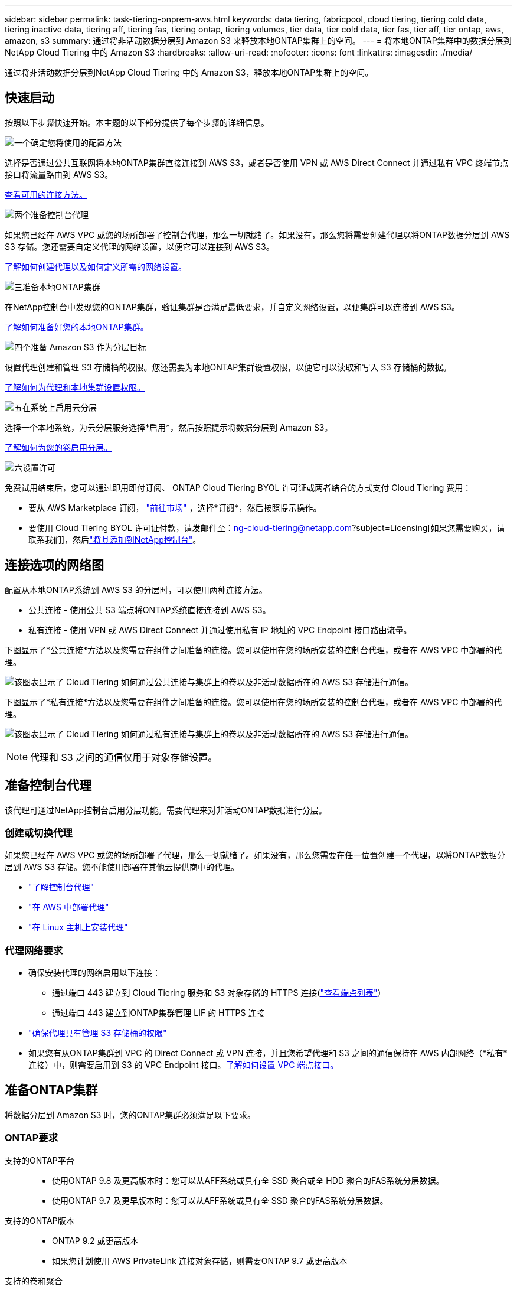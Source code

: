 ---
sidebar: sidebar 
permalink: task-tiering-onprem-aws.html 
keywords: data tiering, fabricpool, cloud tiering, tiering cold data, tiering inactive data, tiering aff, tiering fas, tiering ontap, tiering volumes, tier data, tier cold data, tier fas, tier aff, tier ontap, aws, amazon, s3 
summary: 通过将非活动数据分层到 Amazon S3 来释放本地ONTAP集群上的空间。 
---
= 将本地ONTAP集群中的数据分层到NetApp Cloud Tiering 中的 Amazon S3
:hardbreaks:
:allow-uri-read: 
:nofooter: 
:icons: font
:linkattrs: 
:imagesdir: ./media/


[role="lead"]
通过将非活动数据分层到NetApp Cloud Tiering 中的 Amazon S3，释放本地ONTAP集群上的空间。



== 快速启动

按照以下步骤快速开始。本主题的以下部分提供了每个步骤的详细信息。

.image:https://raw.githubusercontent.com/NetAppDocs/common/main/media/number-1.png["一个"]确定您将使用的配置方法
[role="quick-margin-para"]
选择是否通过公共互联网将本地ONTAP集群直接连接到 AWS S3，或者是否使用 VPN 或 AWS Direct Connect 并通过私有 VPC 终端节点接口将流量路由到 AWS S3。

[role="quick-margin-para"]
<<连接选项的网络图,查看可用的连接方法。>>

.image:https://raw.githubusercontent.com/NetAppDocs/common/main/media/number-2.png["两个"]准备控制台代理
[role="quick-margin-para"]
如果您已经在 AWS VPC 或您的场所部署了控制台代理，那么一切就绪了。如果没有，那么您将需要创建代理以将ONTAP数据分层到 AWS S3 存储。您还需要自定义代理的网络设置，以便它可以连接到 AWS S3。

[role="quick-margin-para"]
<<Prepare your agent,了解如何创建代理以及如何定义所需的网络设置。>>

.image:https://raw.githubusercontent.com/NetAppDocs/common/main/media/number-3.png["三"]准备本地ONTAP集群
[role="quick-margin-para"]
在NetApp控制台中发现您的ONTAP集群，验证集群是否满足最低要求，并自定义网络设置，以便集群可以连接到 AWS S3。

[role="quick-margin-para"]
<<准备ONTAP集群,了解如何准备好您的本地ONTAP集群。>>

.image:https://raw.githubusercontent.com/NetAppDocs/common/main/media/number-4.png["四个"]准备 Amazon S3 作为分层目标
[role="quick-margin-para"]
设置代理创建和管理 S3 存储桶的权限。您还需要为本地ONTAP集群设置权限，以便它可以读取和写入 S3 存储桶的数据。

[role="quick-margin-para"]
<<设置 S3 权限,了解如何为代理和本地集群设置权限。>>

.image:https://raw.githubusercontent.com/NetAppDocs/common/main/media/number-5.png["五"]在系统上启用云分层
[role="quick-margin-para"]
选择一个本地系统，为云分层服务选择*启用*，然后按照提示将数据分层到 Amazon S3。

[role="quick-margin-para"]
<<将第一个集群中的非活动数据分层到 Amazon S3,了解如何为您的卷启用分层。>>

.image:https://raw.githubusercontent.com/NetAppDocs/common/main/media/number-6.png["六"]设置许可
[role="quick-margin-para"]
免费试用结束后，您可以通过即用即付订阅、 ONTAP Cloud Tiering BYOL 许可证或两者结合的方式支付 Cloud Tiering 费用：

[role="quick-margin-list"]
* 要从 AWS Marketplace 订阅， https://aws.amazon.com/marketplace/pp/prodview-oorxakq6lq7m4?sr=0-8&ref_=beagle&applicationId=AWSMPContessa["前往市场"^] ，选择*订阅*，然后按照提示操作。
* 要使用 Cloud Tiering BYOL 许可证付款，请发邮件至：ng-cloud-tiering@netapp.com?subject=Licensing[如果您需要购买，请联系我们]，然后link:https://docs.netapp.com/us-en/bluexp-digital-wallet/task-manage-data-services-licenses.html["将其添加到NetApp控制台"]。




== 连接选项的网络图

配置从本地ONTAP系统到 AWS S3 的分层时，可以使用两种连接方法。

* 公共连接 - 使用公共 S3 端点将ONTAP系统直接连接到 AWS S3。
* 私有连接 - 使用 VPN 或 AWS Direct Connect 并通过使用私有 IP 地址的 VPC Endpoint 接口路由流量。


下图显示了*公共连接*方法以及您需要在组件之间准备的连接。您可以使用在您的场所安装的控制台代理，或者在 AWS VPC 中部署的代理。

image:diagram_cloud_tiering_aws_public.png["该图表显示了 Cloud Tiering 如何通过公共连接与集群上的卷以及非活动数据所在的 AWS S3 存储进行通信。"]

下图显示了*私有连接*方法以及您需要在组件之间准备的连接。您可以使用在您的场所安装的控制台代理，或者在 AWS VPC 中部署的代理。

image:diagram_cloud_tiering_aws_private.png["该图表显示了 Cloud Tiering 如何通过私有连接与集群上的卷以及非活动数据所在的 AWS S3 存储进行通信。"]


NOTE: 代理和 S3 之间的通信仅用于对象存储设置。



== 准备控制台代理

该代理可通过NetApp控制台启用分层功能。需要代理来对非活动ONTAP数据进行分层。



=== 创建或切换代理

如果您已经在 AWS VPC 或您的场所部署了代理，那么一切就绪了。如果没有，那么您需要在任一位置创建一个代理，以将ONTAP数据分层到 AWS S3 存储。您不能使用部署在其他云提供商中的代理。

* https://docs.netapp.com/us-en/bluexp-setup-admin/concept-connectors.html["了解控制台代理"^]
* https://docs.netapp.com/us-en/bluexp-setup-admin/task-quick-start-connector-aws.html["在 AWS 中部署代理"^]
* https://docs.netapp.com/us-en/bluexp-setup-admin/task-quick-start-connector-on-prem.html["在 Linux 主机上安装代理"^]




=== 代理网络要求

* 确保安装代理的网络启用以下连接：
+
** 通过端口 443 建立到 Cloud Tiering 服务和 S3 对象存储的 HTTPS 连接(https://docs.netapp.com/us-en/bluexp-setup-admin/task-set-up-networking-aws.html#endpoints-contacted-for-day-to-day-operations["查看端点列表"^]）
** 通过端口 443 建立到ONTAP集群管理 LIF 的 HTTPS 连接


* https://docs.netapp.com/us-en/bluexp-setup-admin/reference-permissions-aws.html#cloud-tiering["确保代理具有管理 S3 存储桶的权限"^]
* 如果您有从ONTAP集群到 VPC 的 Direct Connect 或 VPN 连接，并且您希望代理和 S3 之间的通信保持在 AWS 内部网络（*私有*连接）中，则需要启用到 S3 的 VPC Endpoint 接口。<<使用 VPC 终端节点接口配置系统以进行私有连接,了解如何设置 VPC 端点接口。>>




== 准备ONTAP集群

将数据分层到 Amazon S3 时，您的ONTAP集群必须满足以下要求。



=== ONTAP要求

支持的ONTAP平台::
+
--
* 使用ONTAP 9.8 及更高版本时：您可以从AFF系统或具有全 SSD 聚合或全 HDD 聚合的FAS系统分层数据。
* 使用ONTAP 9.7 及更早版本时：您可以从AFF系统或具有全 SSD 聚合的FAS系统分层数据。


--
支持的ONTAP版本::
+
--
* ONTAP 9.2 或更高版本
* 如果您计划使用 AWS PrivateLink 连接对象存储，则需要ONTAP 9.7 或更高版本


--
支持的卷和聚合:: Cloud Tiering 可以分层的卷总数可能少于ONTAP系统上的卷数。这是因为卷不能从某些聚合中分层。请参阅ONTAP文档 https://docs.netapp.com/us-en/ontap/fabricpool/requirements-concept.html#functionality-or-features-not-supported-by-fabricpool["FabricPool不支持的功能或特性"^]。



NOTE: 从ONTAP 9.5 开始，Cloud Tiering 支持FlexGroup卷。设置方式与任何其他卷相同。



=== 集群网络要求

* 集群需要从控制台代理到集群管理 LIF 的入站 HTTPS 连接。
+
集群和 Cloud Tiering 之间不需要连接。

* 每个托管要分层的卷的ONTAP节点上都需要一个集群间 LIF。这些集群间 LIF 必须能够访问对象存储。
+
集群通过端口 443 启动从集群间 LIF 到 Amazon S3 存储的出站 HTTPS 连接，以执行分层操作。  ONTAP从对象存储读取和写入数据 - 对象存储从不启动，它只是响应。

* 集群间 LIF 必须与ONTAP用于连接对象存储的 _IPspace_ 相关联。 https://docs.netapp.com/us-en/ontap/networking/standard_properties_of_ipspaces.html["了解有关 IP 空间的更多信息"^] 。
+
当您设置 Cloud Tiering 时，系统会提示您输入要使用的 IP 空间。您应该选择与这些 LIF 关联的 IP 空间。这可能是“默认” IP 空间或您创建的自定义 IP 空间。

+
如果您使用的 IP 空间与“默认”不同，那么您可能需要创建静态路由来访问对象存储。

+
IP 空间内的所有集群间 LIF 都必须具有对象存储的访问权限。如果您无法为当前 IP 空间配置此功能，则需要创建一个专用 IP 空间，其中所有集群间 LIF 都可以访问对象存储。

* 如果您在 AWS 中使用私有 VPC 接口端点进行 S3 连接，那么为了使用 HTTPS/443，您需要将 S3 端点证书加载到ONTAP集群中。<<使用 VPC 终端节点接口配置系统以进行私有连接,了解如何设置 VPC 端点接口并加载 S3 证书。>>
* <<设置 S3 权限,确保您的ONTAP集群有权访问 S3 存储桶。>>




=== 在NetApp控制台中发现您的ONTAP集群

您需要先在NetApp控制台中发现您的本地ONTAP集群，然后才能开始将冷数据分层到对象存储。您需要知道集群管理 IP 地址和管理员用户帐户的密码才能添加集群。

https://docs.netapp.com/us-en/bluexp-ontap-onprem/task-discovering-ontap.html["了解如何发现集群"^] 。



== 准备您的 AWS 环境

当您为新集群设置数据分层时，系统会提示您是否希望服务创建 S3 存储桶，或者是否要在设置代理的 AWS 账户中选择现有的 S3 存储桶。  AWS 帐户必须具有您可以在 Cloud Tiering 中输入的权限和访问密钥。  ONTAP集群使用访问密钥将数据分层到 S3 中和从 S3 中分层。

默认情况下，云分层会为您创建存储桶。如果您想使用自己的存储桶，您可以在启动分层激活向导之前创建一个存储桶，然后在向导中选择该存储桶。 https://docs.netapp.com/us-en/bluexp-s3-storage/task-add-s3-bucket.html["了解如何从NetApp控制台创建 S3 存储桶"^] 。该存储桶必须专门用于存储卷中的非活动数据 - 不能用于任何其他目的。  S3 bucket 必须位于link:reference-aws-support.html#supported-aws-regions["支持 Cloud Tiering 的区域"]。


NOTE: 如果您计划将 Cloud Tiering 配置为使用成本较低的存储类，您的分层数据将在一定天数后转换到该存储类，则在 AWS 帐户中设置存储桶时不得选择任何生命周期规则。  Cloud Tiering 管理生命周期转换。



=== 设置 S3 权限

您需要配置两组权限：

* 代理的权限，以便它可以创建和管理 S3 存储桶。
* 本地ONTAP集群的权限，以便它可以读取和写入 S3 存储桶的数据。


.步骤
. *控制台代理权限*：
+
** 确认 https://docs.netapp.com/us-en/bluexp-setup-admin/reference-permissions-aws.html#iam-policies["这些 S3 权限"^]是向代理提供权限的 IAM 角色的一部分。当您首次部署代理时，它们应该默认包含在内。如果没有，您将需要添加任何缺少的权限。查看 https://docs.aws.amazon.com/IAM/latest/UserGuide/access_policies_manage-edit.html["AWS 文档：编辑 IAM 策略"^]以获取说明。
** Cloud Tiering 创建的默认存储桶具有“fabric-pool”前缀。如果您想为您的存储桶使用不同的前缀，您需要使用您想要使用的名称来自定义权限。在 S3 权限中，你会看到一行 `"Resource": ["arn:aws:s3:::fabric-pool*"]`。您需要将“fabric-pool”更改为您想要使用的前缀。例如，如果您想使用“tiering-1”作为存储桶的前缀，则将此行更改为 `"Resource": ["arn:aws:s3:::tiering-1*"]`。
+
如果您想要对同一NetApp控制台组织中其他集群使用的存储桶使用不同的前缀，则可以添加另一行带有其他存储桶前缀的前缀。例如：

+
`"Resource": ["arn:aws:s3:::tiering-1*"]`
`"Resource": ["arn:aws:s3:::tiering-2*"]`

+
如果您正在创建自己的存储桶并且不使用标准前缀，则应将此行更改为 `"Resource": ["arn:aws:s3:::*"]`这样任何桶都可以被识别。但是，这可能会暴露您的所有存储桶，而不是那些您设计用来保存卷中非活动数据的存储桶。



. *集群权限*：
+
** 当您激活该服务时，分层向导将提示您输入访问密钥和密钥。这些凭证被传递到ONTAP集群，以便ONTAP可以将数据分层到 S3 存储桶。为此，您需要创建具有以下权限的 IAM 用户：
+
[source, json]
----
"s3:ListAllMyBuckets",
"s3:ListBucket",
"s3:GetBucketLocation",
"s3:GetObject",
"s3:PutObject",
"s3:DeleteObject"
----
+
查看 https://docs.aws.amazon.com/IAM/latest/UserGuide/id_roles_create_for-user.html["AWS 文档：创建角色以将权限委托给 IAM 用户"^]了解详情。



. 创建或找到访问密钥。
+
Cloud Tiering 将访问密钥传递给ONTAP集群。凭据未存储在 Cloud Tiering 服务中。

+
https://docs.aws.amazon.com/IAM/latest/UserGuide/id_credentials_access-keys.html["AWS 文档：管理 IAM 用户的访问密钥"^]





=== 使用 VPC 终端节点接口配置系统以进行私有连接

如果您计划使用标准公共互联网连接，则所有权限均由代理设置，您无需执行任何其他操作。此类连接显示在<<连接选项的网络图,上面的第一张图>>。

如果您希望通过互联网从本地数据中心到 VPC 建立更安全的连接，则可以在分层激活向导中选择 AWS PrivateLink 连接。如果您计划使用 VPN 或 AWS Direct Connect 通过使用私有 IP 地址的 VPC 终端节点接口连接您的本地系统，则需要它。这种连接类型显示在<<连接选项的网络图,上面的第二张图>>。如果您希望通过互联网从本地数据中心到 VPC 建立更安全的连接，则可以在分层激活向导中选择 AWS PrivateLink 连接。如果您计划使用 VPN 或 AWS Direct Connect 通过使用私有 IP 地址的 VPC 终端节点接口连接您的本地系统，则需要它。这种连接类型显示在<<连接选项的网络图,上面的第二张图>>。

. 使用 Amazon VPC 控制台或命令行创建接口终端节点配置。 https://docs.aws.amazon.com/AmazonS3/latest/userguide/privatelink-interface-endpoints.html["查看有关将 AWS PrivateLink 用于 Amazon S3 的详细信息"^] 。
. 修改与代理关联的安全组配置。您必须将策略更改为“自定义”（从“完全访问”），并且您必须<<设置 S3 权限,添加所需的 S3 代理权限>>如前所示。
+
image:screenshot_tiering_aws_sec_group.png["与代理关联的 AWS 安全组的屏幕截图。"]

+
如果您使用端口 80（HTTP）与私有端点进行通信，则一切就绪。您现在可以在集群上启用 Cloud Tiering。

+
如果您使用端口 443（HTTPS）与私有端点通信，则必须从 VPC S3 端点复制证书并将其添加到您的ONTAP集群，如接下来的 4 个步骤所示。

. 从 AWS 控制台获取端点的 DNS 名称。
+
image:screenshot_endpoint_dns_aws_console.png["来自 AWS 控制台的 VPC 端点的 DNS 名称的屏幕截图。"]

. 从 VPC S3 端点获取证书。你可以通过以下方式做到这一点 https://docs.netapp.com/us-en/bluexp-setup-admin/task-maintain-connectors.html#connect-to-the-linux-vm["登录到托管代理的虚拟机"^]并运行以下命令。输入端点的 DNS 名称时，在开头添加“bucket”，替换“*”：
+
[source, text]
----
[ec2-user@ip-10-160-4-68 ~]$ openssl s_client -connect bucket.vpce-0ff5c15df7e00fbab-yxs7lt8v.s3.us-west-2.vpce.amazonaws.com:443 -showcerts
----
. 从此命令的输出中，复制 S3 证书的数据（BEGIN / END CERTIFICATE 标签之间（包括 BEGIN / END CERTIFICATE 标签）的所有数据）：
+
[source, text]
----
Certificate chain
0 s:/CN=s3.us-west-2.amazonaws.com`
   i:/C=US/O=Amazon/OU=Server CA 1B/CN=Amazon
-----BEGIN CERTIFICATE-----
MIIM6zCCC9OgAwIBAgIQA7MGJ4FaDBR8uL0KR3oltTANBgkqhkiG9w0BAQsFADBG
…
…
GqvbOz/oO2NWLLFCqI+xmkLcMiPrZy+/6Af+HH2mLCM4EsI2b+IpBmPkriWnnxo=
-----END CERTIFICATE-----
----
. 登录ONTAP集群 CLI 并使用以下命令应用您复制的证书（替换您自己的存储虚拟机名称）：
+
[source, text]
----
cluster1::> security certificate install -vserver <svm_name> -type server-ca
Please enter Certificate: Press <Enter> when done
----




== 将第一个集群中的非活动数据分层到 Amazon S3

准备好 AWS 环境后，开始从第一个集群分层非活动数据。

.你需要什么
* https://docs.netapp.com/us-en/bluexp-ontap-onprem/task-discovering-ontap.html["控制台中的托管本地系统"^] 。
* 具有所需 S3 权限的 IAM 用户的 AWS 访问密钥。


.步骤
. 选择本地ONTAP系统。
. 单击右侧面板中的“启用云分层”****。
+
如果 Amazon S3 分层目标作为系统存在于系统页面上，则可以将集群拖到系统上以启动设置向导。

+
image:screenshot_setup_tiering_onprem.png["屏幕截图显示了选择本地ONTAP系统后屏幕右侧出现的启用选项。"]

. *定义对象存储名称*：输入此对象存储的名称。它必须与您可能在此集群上与聚合一起使用的任何其他对象存储不同。
. *选择提供商*：选择*Amazon Web Services*并选择*继续*。
. *选择提供商*：选择*Amazon Web Services*并选择*继续*。
+
image:screenshot_tiering_aws_s3_bucket.png["屏幕截图显示了设置 S3 存储桶分层必须提供的数据。"]

. 完成“分层设置”页面中的部分：
+
.. *S3 存储桶*：添加新的 S3 存储桶或选择现有的 S3 存储桶，选择存储桶区域，然后选择*继续*。
.. *S3 存储桶*：添加新的 S3 存储桶或选择现有的 S3 存储桶，选择存储桶区域，然后选择*继续*。
+
使用本地代理时，您必须输入可访问现有 S3 存储桶或将要创建的新 S3 存储桶的 AWS 账户 ID。

+
默认情况下使用 _fabric-pool_ 前缀，因为代理的 IAM 策略允许实例对以该精确前缀命名的存储桶执行 S3 操作。例如，您可以将 S3 存储桶命名为 _fabric-pool-AFF1_，其中 AFF1 是集群的名称。您还可以定义用于分层的存储桶的前缀。看<<设置 S3 权限,设置 S3 权限>>确保您具有可识别您计划使用的任何自定义前缀的 AWS 权限。

.. *存储类别*：云分层管理分层数据的生命周期转换。数据从_Standard_类开始，但您可以创建规则，在一定天数后将不同的存储类应用于数据。
+
选择要将分层数据转换到的 S3 存储类以及将数据分配到该类之前的天数，然后选择*继续*。例如，下面的屏幕截图显示，分层数据在对象存储中存储 45 天后从 _Standard_ 类分配给 _Standard-IA_ 类。

+
如果您选择“将数据保留在此存储类中”，则数据将保留在“标准”存储类中，并且不应用任何规则。link:reference-aws-support.html["查看支持的存储类别"^] 。

+
image:screenshot_tiering_lifecycle_selection_aws.png["该屏幕截图显示了如何选择在一定天数后分配给您的数据的另一个存储类别。"]

+
请注意，生命周期规则适用于所选存储桶中的所有对象。

.. *凭证*：输入具有所需 S3 权限的 IAM 用户的访问密钥 ID 和密钥，然后选择*继续*。
+
IAM 用户必须与您在 *S3 Bucket* 页面上选择或创建的存储桶位于同一 AWS 账户中。

.. *网络*：输入网络详细信息并选择*继续*。
+
选择要分层的卷所在的ONTAP集群中的 IP 空间。此 IP 空间的集群间 LIF 必须具有出站互联网访问权限，以便它们可以连接到您的云提供商的对象存储。

+
或者，选择是否使用您之前配置的 AWS PrivateLink。<<使用 VPC 终端节点接口配置系统以进行私有连接,请参阅上面的设置信息。>>将显示一个对话框来帮助指导您完成端点配置。

+
您还可以通过定义“最大传输速率”来设置可用于将非活动数据上传到对象存储的网络带宽。选择*Limited*单选按钮并输入可使用的最大带宽，或选择*Unlimited*表示没有限制。



. 在“Tier Volumes”页面上，选择要配置分层的卷并启动“Tiering Policy”页面：
+
** 要选择所有卷，请选中标题行中的复选框（image:button_backup_all_volumes.png[""] ) 并选择 *配置卷*。
** 要选择多个卷，请选中每个卷对应的复选框（image:button_backup_1_volume.png[""] ) 并选择 *配置卷*。
** 要选择单个卷，请选择行（或image:screenshot_edit_icon.gif["编辑铅笔图标"]图标）来表示音量。
+
image:screenshot_tiering_initial_volumes.png["屏幕截图显示了如何选择单个卷、多个卷或所有卷以及修改选定卷按钮。"]



. 在“分层策略”对话框中，选择分层策略，选择性地调整所选卷的冷却天数，然后选择“应用”。
+
link:concept-cloud-tiering.html#volume-tiering-policies["了解有关容量分层策略和冷却天数的更多信息"] 。

+
image:screenshot_tiering_initial_policy_settings.png["显示可配置分层策略设置的屏幕截图。"]



.结果
您已成功设置从集群上的卷到 S3 对象存储的数据分层。

.下一步是什么？
link:task-licensing-cloud-tiering.html["请务必订阅 Cloud Tiering 服务"] 。

您可以查看有关集群上活动和非活动数据的信息。link:task-managing-tiering.html["了解有关管理分层设置的更多信息"] 。

如果您希望将数据从集群上的某些聚合分层到不同的对象存储，您还可以创建额外的对象存储。或者，如果您计划使用FabricPool Mirroring，将分层数据复制到其他对象存储。link:task-managing-object-storage.html["了解有关管理对象存储的更多信息"] 。
